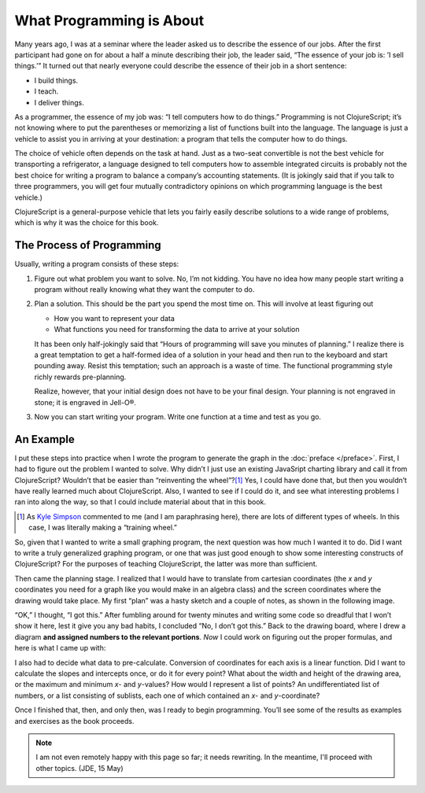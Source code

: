 ..  Copyright © J David Eisenberg
.. |---| unicode:: U+2014  .. em dash, trimming surrounding whitespace
   :trim:

What Programming is About
:::::::::::::::::::::::::::

Many years ago, I was at a seminar where the leader asked us to describe the essence of
our jobs. After the first participant had
gone on for about a half a minute describing their job, the leader said, “The essence of
your job is: ’I sell things.’” It turned out that nearly everyone could describe the
essence of their job in a short sentence:
    
* I build things.
* I teach.
* I deliver things.

As a programmer, the essence of my job was: “I tell computers how to do things.” Programming is not
ClojureScript; it’s not knowing where to put the parentheses or memorizing a list of functions
built into the language. The language is just a vehicle to assist you in arriving at your destination:
a program that tells the computer how to do things.

The choice of vehicle often depends on the task at hand. Just as a two-seat convertible is not
the best vehicle for transporting a refrigerator, a language designed to tell computers
how to assemble integrated circuits is probably not the best choice for writing a program to
balance a company’s accounting statements. (It is jokingly said that
if you talk to three programmers, you will get
four mutually contradictory opinions on which programming language is the best vehicle.)

ClojureScript is a general-purpose vehicle that lets you fairly easily describe solutions
to a wide range of problems, which is why it was the choice for this book.

The Process of Programming
============================

Usually, writing a program consists of these steps:
   
1. Figure out what problem you want to solve. No, I’m not kidding. You have no idea how many people start writing a program without really knowing what they want the computer to do.

2. Plan a solution. This should be the part you spend the most time on. This will involve at least figuring out

   * How you want to represent your data
   * What functions you need for transforming the data to arrive at your solution

   It has been only half-jokingly said that “Hours of programming will save you minutes of planning.”
   I realize there is a great temptation to get a half-formed idea of a solution in your head and then
   run to the keyboard and start pounding away. Resist this temptation; such an approach is a waste of time.
   The functional programming style richly rewards pre-planning.

   Realize, however, that your initial design does not have to be your final design. Your planning is not
   engraved in stone; it is engraved in Jell-O®.

3. Now you can start writing your program. Write one function at a time and test as you go.

An Example
===========

I put these steps into practice when I wrote the program to generate the graph in the :doc:`preface </preface>`. First, I had to figure
out the problem I wanted to solve. Why didn’t I just use an existing JavaSript charting library and call it from ClojureScript? Wouldn’t that
be easier than “reinventing the wheel”?\ [1]_ Yes, I could have done that, but then you wouldn’t have
really learned much about ClojureScript. Also, I wanted to see if I could do it, and see what interesting problems I ran into along the way, so that
I could include material about that in this book.

.. [1] As `Kyle Simpson`_ commented to me (and I am paraphrasing here), there are lots of different types of wheels. In this case, I was literally making a “training wheel.”

.. _Kyle Simpson: https://blog.getify.com/

So, given that I wanted to write a small graphing program, the next question was how much I wanted it to do. Did I want to write a truly generalized graphing
program, or one that was just good enough to show some interesting constructs of ClojureScript? For the purposes of teaching ClojureScript, the latter was more than
sufficient.

Then came the planning stage. I realized that I would have to translate from cartesian coordinates (the *x* and *y* coordinates you need for a graph like you would
make in an algebra class) and the screen coordinates where the drawing would take place. My first “plan” was a hasty sketch and a couple of notes, as shown in the following image.

.. image:: images/bad_plan.jpg
    :alt: Paper with a rectangle and three scrawled notes
    
“OK,” I thought, “I got this.” After fumbling around for twenty minutes and writing some code so dreadful that I won’t show it here, lest it give you any bad habits, I
concluded “No, I don’t got this.” Back to the drawing board, where I drew a diagram **and assigned numbers to the relevant portions**. *Now* I could work on figuring
out the proper formulas, and here is what I came up with:

.. image:: images/good_plan.jpg
    :alt: Drawing on graph paper with detailed formulas

I also had to decide what data to pre-calculate. Conversion of coordinates for each axis is a linear function. Did I want to calculate the slopes and intercepts once, or do it for every point? What about the width and height of the drawing area, or the maximum and minimum *x*- and *y*-values?  How would I represent a list of points? An undifferentiated list of numbers, or a list consisting of sublists, each one of which contained an *x*- and *y*-coordinate?

Once I finished that, then, and only then, was I ready to begin programming. You’ll see some of the results as examples and exercises as the book proceeds.

.. note::
    I am not even remotely happy with this page so far; it needs rewriting. In the meantime, I'll proceed with other topics.
    (JDE, 15 May)
